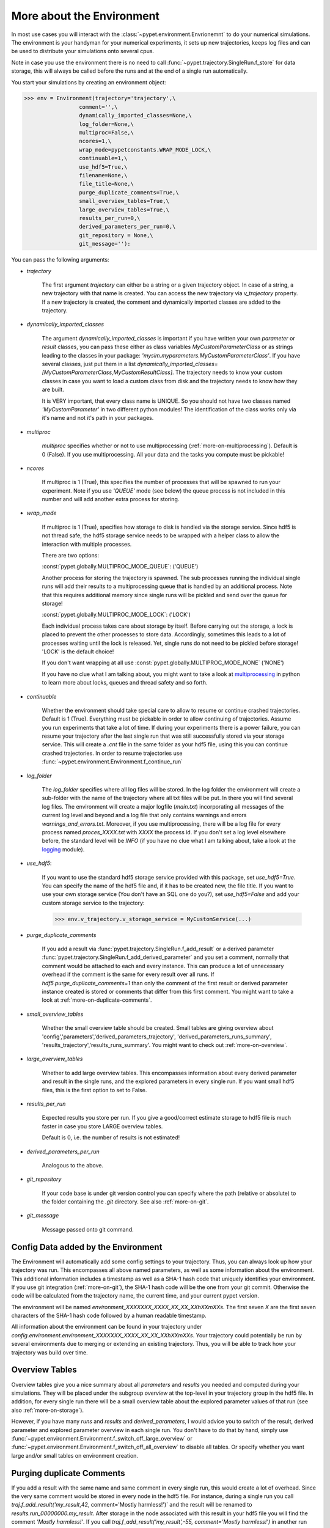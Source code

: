 .. _more-on-environment:

============================
More about the Environment
============================

In most use cases you will interact with the :class:`~pypet.environment.Envrionemnt` to
do your numerical simulations.
The environment is your handyman for your numerical experiments, it sets up new trajectories,
keeps log
files and can be used to distribute your simulations onto several cpus.

Note in case you use the environment there is no need to call :func:`~pypet.trajectory.SingleRun.f_store`
for data storage, this will always be called before the runs and at the end of a single run automatically.

You start your simulations by creating an environment object:

>>> env = Environment(trajectory='trajectory',\
                 comment='',\
                 dynamically_imported_classes=None,\
                 log_folder=None,\
                 multiproc=False,\
                 ncores=1,\
                 wrap_mode=pypetconstants.WRAP_MODE_LOCK,\
                 continuable=1,\
                 use_hdf5=True,\
                 filename=None,\
                 file_title=None,\
                 purge_duplicate_comments=True,\
                 small_overview_tables=True,\
                 large_overview_tables=True,\
                 results_per_run=0,\
                 derived_parameters_per_run=0,\
                 git_repository = None,\
                 git_message=''):

You can pass the following arguments:

* `trajectory`

    The first argument `trajectory` can either be a string or a given trajectory object. In case of
    a string, a new trajectory with that name is created. You can access the new trajectory
    via `v_trajectory` property. If a new trajectory is created, the comment and dynamically imported
    classes are added to the trajectory.

* `dynamically_imported_classes`

    The argument `dynamically_imported_classes` is important
    if you have written your own *parameter* or *result* classes, you can pass these either
    as class variables `MyCustomParameterClass` or as strings leading to the classes in your package:
    `'mysim.myparameters.MyCustomParameterClass'`. If you have several classes, just put them in
    a list `dynamically_imported_classes=[MyCustomParameterClass,MyCustomResultClass]`.
    The trajectory needs to know your custom classes in case you want to load a custom class
    from disk and the trajectory needs to know how they are built.

    It is VERY important, that every class name is UNIQUE. So you should not have
    two classes named `'MyCustomParameter'` in two different python modules!
    The identification of the class works only via it's name and not it's path in your packages.

* `multiproc`

    `multiproc` specifies whether or not to use multiprocessing
    (:ref:`more-on-multiprocessing`). Default is 0 (False). If you use
    multiprocessing. All your data and the tasks you compute must be pickable!

* `ncores`

    If multiproc is 1 (True), this specifies the number of processes that will be spawned
    to run your experiment. Note if you use `'QUEUE'` mode (see below) the queue process
    is not included in this number and will add another extra process for storing.

* `wrap_mode`

     If multiproc is 1 (True), specifies how storage to disk is handled via
     the storage service. Since hdf5 is not thread safe, the hdf5 storage service
     needs to be wrapped with a helper class to allow the interaction with multiple processes.

     There are two options:

     :const:`pypet.globally.MULTIPROC_MODE_QUEUE`: ('QUEUE')

     Another process for storing the trajectory is spawned. The sub processes
     running the individual single runs will add their results to a
     multiprocessing queue that is handled by an additional process.
     Note that this requires additional memory since single runs
     will be pickled and send over the queue for storage!


     :const:`pypet.globally.MULTIPROC_MODE_LOCK`: ('LOCK')

     Each individual process takes care about storage by itself. Before
     carrying out the storage, a lock is placed to prevent the other processes
     to store data. Accordingly, sometimes this leads to a lot of processes
     waiting until the lock is released.
     Yet, single runs do not need to be pickled before storage!
     'LOCK' is the default choice!

     If you don't want wrapping at all use :const:`pypet.globally.MULTIPROC_MODE_NONE` ('NONE')

     If you have no clue what I am talking about, you might want to take a look at multiprocessing_
     in python to learn more about locks, queues and thread safety and so forth.

* `continuable`

    Whether the environment should take special care to allow to resume or continue
    crashed trajectories. Default is 1 (True).
    Everything must be pickable in order to allow
    continuing of trajectories. Assume you run experiments that take
    a lot of time. If during your experiments there is a power failure,
    you can resume your trajectory after the last single run that was still
    successfully stored via your storage service.
    This will create a `.cnt` file in the same folder as your hdf5 file,
    using this you can continue crashed trajectories.
    In order to resume trajectories use
    :func:`~pypet.environment.Environment.f_continue_run`

* `log_folder`

    The `log_folder` specifies where all log files will be stored.
    In the log folder the environment will create a sub-folder with the name of the trajectory where
    all txt files will be put.
    In there you will find several log files.
    The environment will create a major logfile (*main.txt*) incorporating all messages of the
    current log level and beyond and
    a log file that only contains warnings and errors *warnings_and_errors.txt*.
    Moreover, if you use multiprocessing,
    there will be a log file for every process named *proces_XXXX.txt* with *XXXX* the process
    id. If you don't set a log level elsewhere before, the standard level will be *INFO*
    (if you have no clue what I am talking about, take a look at the logging_ module).

* `use_hdf5`:

    If you want to use the standard hdf5 storage service provided with this package, set
    `use_hdf5=True`. You can specify the name of the hdf5 file and, if it has to be created new,
    the file title. If you want to use your own storage service (You don't have an SQL one do you?),
    set `use_hdf5=False` and add your custom storage service to the trajectory:

    >>> env.v_trajectory.v_storage_service = MyCustomService(...)

* `purge_duplicate_comments`

    If you add a result via :func:`pypet.trajectory.SingleRun.f_add_result` or a derived
    parameter :func:`pypet.trajectory.SingleRun.f_add_derived_parameter` and
    you set a comment, normally that comment would be attached to each and every instance.
    This can produce a lot of unnecessary overhead if the comment is the same for every
    result over all runs. If `hdf5.purge_duplicate_comments=1` than only the comment of the
    first result or derived parameter instance created is stored or comments
    that differ from this first comment. You might want to take a look at
    :ref:`more-on-duplicate-comments`.

* `small_overview_tables`

    Whether the small overview table should be created.
    Small tables are giving overview about 'config','parameters','derived_parameters_trajectory',
    'derived_parameters_runs_summary', 'results_trajectory','results_runs_summary'.
    You might want to check out :ref:`more-on-overview`.


* `large_overview_tables`

    Whether to add large overview tables. This encompasses information about every derived
    parameter and result in the single runs, and the explored parameters in every single run.
    If you want small hdf5 files, this is the first option to set to False.

* `results_per_run`

    Expected results you store per run. If you give a good/correct estimate
    storage to hdf5 file is much faster in case you store LARGE overview tables.

    Default is 0, i.e. the number of results is not estimated!

* `derived_parameters_per_run`

    Analogous to the above.

* `git_repository`

    If your code base is under git version control you can specify where the path
    (relative or absolute) to
    the folder containing the `.git` directory. See also :ref:`more-on-git`.


* `git_message`

    Message passed onto git command.


.. _GitPython: http://pythonhosted.org/GitPython/0.3.1/index.html

.. _logging: http://docs.python.org/2/library/logging.html

.. _multiprocessing: http://docs.python.org/2/library/multiprocessing.html

.. _config-added-by-environment:

^^^^^^^^^^^^^^^^^^^^^^^^^^^^^^^^^^^^^^^^
Config Data added by the Environment
^^^^^^^^^^^^^^^^^^^^^^^^^^^^^^^^^^^^^^^^

The Environment will automatically add some config settings to your trajectory.
Thus, you can always look up how your trajectory was run. This encompasses all above named
parameters, as
well as some information about the environment. This additional information includes
a timestamp as well as a SHA-1 hash code that uniquely identifies your environment.
If you use git integration (:ref:`more-on-git`), the SHA-1 hash code will be the one from your git commit.
Otherwise the code will be calculated from the trajectory name, the current time, and your
current pypet version.

The environment will be named `environment_XXXXXXX_XXXX_XX_XX_XXhXXmXXs`. The first seven
`X` are the first seven characters of the SHA-1 hash code followed by a human readable
timestamp.

All information about the environment can be found in your trajectory under
`config.environment.environment_XXXXXXX_XXXX_XX_XX_XXhXXmXXs`. Your trajectory could
potentially be run by several environments due to merging or extending an existing trajectory.
Thus, you will be able to track how your trajectory was build over time.


.. _more-on-overview:

^^^^^^^^^^^^^^^^^^^^^^^^^^^^^
Overview Tables
^^^^^^^^^^^^^^^^^^^^^^^^^^^^^

Overview tables give you a nice summary about all *parameters* and *results* you needed and
computed during your simulations. They will be placed under the subgroup
`overview` at the top-level in your trajectory group in the hdf5 file.
In addition, for every single run there will be a small overview
table about the explored parameter values of that run
(see also :ref:`more-on-storage`).

However, if you have many *runs* and *results* and *derived_parameters*,
I would advice you to switch of the result, derived parameter
and explored parameter overview in each single run. You don't have to do that by hand,
simply use :func:`~pypet.environment.Environment.f_switch_off_large_overview`
or :func:`~pypet.environment.Environment.f_switch_off_all_overview` to disable all tables.
Or specify whether you want large and/or small tables on environment creation.


.. _more-on-duplicate-comments:

^^^^^^^^^^^^^^^^^^^^^^^^^^^^^^^
Purging duplicate Comments
^^^^^^^^^^^^^^^^^^^^^^^^^^^^^^^

If you add a result with the same name and same comment in every single run, this would create
a lot of overhead. Since the very same comment would be stored in every node in the hdf5 file.
For instance,
during a single run you call `traj.f_add_result('my_result`,42, comment='Mostly harmless!')`
and the result will be renamed to `results.run_00000000.my_result`. After storage
in the node associated with this result in your hdf5 file you will find the comment
`'Mostly harmless!'`.
If you call `traj.f_add_result('my_result',-55, comment='Mostly harmless!')`
in another run again, let's say run_00000001, the name will be mapped to
`results.run_00000001.my_result`. But this time the comment will not be saved to disk,
since `'Mostly harmless!'` is already part of the very first result with the name 'my_result'.
Note that comments will be compared and storage will only be discarded if the strings
are exactly the same. Moreover, the comment will only be compared to the comment of the very
first result, if all comments are equal except for the very first one, all of these equal comments
will be stored!

Furthermore, consider if you reload your data, the result instance `results.run_00000001.my_result`
won't have a comment only the instance `results.run_00000000.my_result`.

If you do not want to purge duplicate comments, set the config parameter
`'purge_duplicate_comments'` to 0 or False.


.. _more-on-multiprocessing:

^^^^^^^^^^^^^^^^^^^^^^^^^^^^^
Multiprocessing
^^^^^^^^^^^^^^^^^^^^^^^^^^^^^

For a full code example on multiprocessing see :ref:`example-04`

The following code snippet shows how to enable multiprocessing with 4 cpus. The config parameters
are passed to the Environment and will also be added to your trajectory and hdf5 file.

.. code-block:: python

    env = Environment(self, trajectory='trajectory',
                 comment='',
                 dynamically_imported_classes=None,
                 log_folder='../log/',
                 use_hdf5=True,
                 filename='../experiments.h5',
                 file_title='experiment',
                 multiproc=True,
                 ncores=4,
                 wrap_mode='QUEUE')


    {...}

    env.f_run(myjobfunc)



Note that hdf5 is not thread safe, so you cannot use the standard hdf5 storage service out of the
box. However, if you want multiprocessing, the environment will automatically provide wrapper
classes for the hdf5 storage service to allow safe data storage.

There are two different modes that are supported. You can choose between them via setting
`wrap_mode`. You can choose between `'QUEUE'` and `'LOCK'`. If you
have your own service that is already thread safe you can also choose `'NONE'` to skip wrapping.

If you chose the `'QUEUE'` mode, there will be an additional process spawned that is the only
one writing to the hdf5 file. Everything that is supposed to be stored is send over a queue to
the process. This has the advantage that your worker processes are only busy with your simulation
and are not
bothered with writing data to a file. More important, they don't spend time waiting for other
processes to release a thread lock to allow file writing.
The disadvantage is that this storage relies a lot on pickling of data, so often your entire
trajectory is send over the queue.

If you chose the `'LOCK'` mode, every process will pace a lock before it opens the hdf5 file
for writing data. Thus, only one process at a time stores data. The advantage is that your data
does not need to be send over a queue over and over again. Yet, your simulations might take longer
since processes have to wait for each other to release locks quite often.

IMPORTANT: In order to allow multiprocessing, all your data and objects of your simulation need
to be serialized with pickle_.
But don't worry, most of the python stuff you use is automatically picklable.

.. _pickle: http://docs.python.org/2/library/pickle.html

.. _more-on-git:

^^^^^^^^^^^^^^^^^^^^^^^^^^^^^^^^^
Git Integration
^^^^^^^^^^^^^^^^^^^^^^^^^^^^^^^^^

The environment can make use of version control. If you manage your code with
git_ you can trigger automatic commits with the environment to get a proper snapshot
of the code you actually use. This ensures that your experiments are repeatable!
In order to use the feature of git integration you additionally need GitPython_.

To trigger an automatic commit simply pass the arguments `git_repository` and `git_message`
to the :class:`~pypet.environment.Environment` constructor. `git_repository`
specifies the path to the folder containing the `.git` directory. `git_message` is optional
and adds the corresponding message to the commit. Note that the message will always be
augmented with some short information about the trajectory you are running.

The commit SHA-1 hash and some other information about the commit will be added to the
config subtree of your trajectory, so you can easily recall that commit from git later on.

The automatic commit will only commit changes in files that are currently tracked by
your git repository, it will NOT add new files.
So make sure that if you create new files you put them into your repository before running
an experiment.

The autocommit function is similar to calling `$ git add -u` and `$ git commit -m 'Some Message``
in your linux console!



.. _git: http://git-scm.com/

.. _GitPython: http://pythonhosted.org/GitPython/0.3.1/index.html

.. _more-on-running:

---------------------------------
Running an Experiment
---------------------------------

In order to run an experiment, you need to define a job or a top level function that specifies
your simulation. This function gets as first positional argument the *trajectory*, or to be
more precise a *single run* (:class:`~pypet.trajectory.SingleRun`), and
optionally other positional
and keyword arguments of your choice.

.. code-block:: python

    def myjobfunc(traj,*args,**kwargs)
        #Do some sophisticated simulations with your trajectory
        ...


In order to run this simulation, you need to hand over the function to the environment,
where you can also specify the additional arguments and keyword arguments using
:func:`~pypet.environment.Environment.f_run`:

.. code-block:: python

    env.f_run(myjobfunc,*args,**kwargs)

The argument list `args` and keyword dictionary `kwargs` are directly handed over to the
`myjobfunc` during runtime.

Note that the first postional argument used by `myjobfunc` is not a
full :func:`pypet.trajectory.Trajectory` but only
a `~pypet.trajectory.SingleRun` (also see :ref:`more-on-single-runs`). There is not much
difference to a full *trajectory*. You have slightly less functionality and usually no access
to the fully explored parameters but only to a single parameter space point.

^^^^^^^^^^^^^^^^^^^^^^^^^^^
Resuming an Experiment
^^^^^^^^^^^^^^^^^^^^^^^^^^^

If all of your data is picklable, you can use the config parameter `continuable=1`.
This will create a '.cnt' file with the name of your trajectory in the
folder where your final hdf5 file will be placed. The `.cnt` file is your safety net
for data loss due to a computer crash. If for whatever reason your day or week-long
lasting simulation was interrupted, you can resume it
without recomputing already obtained results. Note that this works only if the
hdf5 file is not corrupted and with interruptions due
to computer crashes, like power failure etc. If your
simulations crashed due to errors in your code, there is no way to restore that!

You can resume a crashed trajectory via :func:`~pypet.environment.Environment.f_continue_run`
with the name of the corresponding '.cnt' file.


.. code-block:: python

    env = Environment()


    env.f_continue_run('./experiments/my_traj_2015_10_21_04h29m00s.cnt')